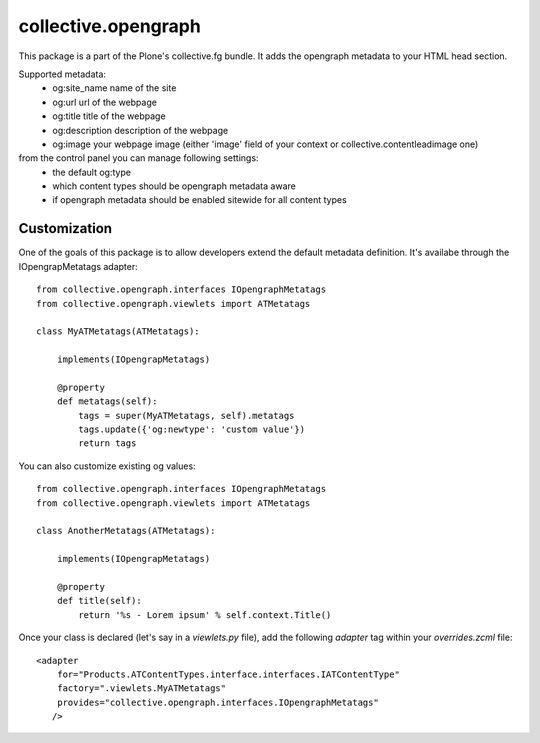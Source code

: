 collective.opengraph
====================

.. image:: https://travis-ci.org/collective/collective.opengraph.png
   :target: https://travis-ci.org/collective/collective.opengraph

.. image:: https://coveralls.io/repos/collective/collective.opengraph/badge.png
  :target: https://coveralls.io/r/collective/collective.opengraph


This package is a part of the Plone's collective.fg bundle. It adds the opengraph metadata to your HTML head section.

Supported metadata:
 * og:site_name name of the site
 * og:url url of the webpage
 * og:title title of the webpage
 * og:description description of the webpage
 * og:image your webpage image (either 'image' field of your context or collective.contentleadimage one)

from the control panel you can manage following settings:
 * the default og:type 
 * which content types should be opengraph metadata aware
 * if opengraph metadata should be enabled sitewide for all content types

Customization
-------------

One of the goals of this package is to allow developers extend the default metadata definition.
It's availabe through the IOpengrapMetatags adapter::

	from collective.opengraph.interfaces IOpengraphMetatags
	from collective.opengraph.viewlets import ATMetatags

        class MyATMetatags(ATMetatags):

	    implements(IOpengrapMetatags)

	    @property
	    def metatags(self):
		tags = super(MyATMetatags, self).metatags
                tags.update({'og:newtype': 'custom value'})
                return tags


You can also customize existing og values::

	from collective.opengraph.interfaces IOpengraphMetatags
	from collective.opengraph.viewlets import ATMetatags

        class AnotherMetatags(ATMetatags):

	    implements(IOpengrapMetatags)

	    @property
            def title(self):
                return '%s - Lorem ipsum' % self.context.Title()

Once your class is declared (let's say in a *viewlets.py* file), add the following *adapter* tag within your *overrides.zcml* file::

    <adapter 
        for="Products.ATContentTypes.interface.interfaces.IATContentType"
        factory=".viewlets.MyATMetatags"
        provides="collective.opengraph.interfaces.IOpengraphMetatags"
       />

